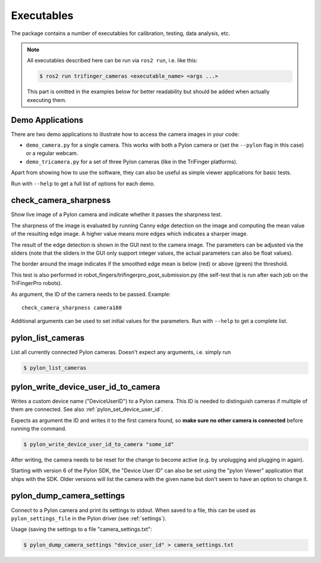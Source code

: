***********
Executables
***********

The package contains a number of executables for calibration, testing, data
analysis, etc.

.. note::

   All executables described here can be run via ``ros2 run``, i.e. like this:

   .. code-block:: sh

       $ ros2 run trifinger_cameras <executable_name> <args ...>

   This part is omitted in the examples below for better readability but should be added
   when actually executing them.


.. todo::

   The following executables are not yet documented.  In many cases you can get
   some information by running them with ``--help``, though.

   - analyze_tricamera_log
   - calibrate_cameras
   - calibrate_trifingerpro_cameras
   - camera_log_viewer
   - charuco_board
   - convert_to_camera_pose
   - detect_aruco_marker
   - load_camera_config_test
   - overlay_camera_stream
   - overlay_real_and_rendered_images
   - record_image_dataset
   - tricamera_log_converter
   - tricamera_log_viewer
   - tricamera_test_connection



Demo Applications
=================

There are two demo applications to illustrate how to access the camera images
in your code:

- ``demo_camera.py`` for a single camera.  This works with both a Pylon camera
  or (set the ``--pylon`` flag in this case) or a regular webcam.
- ``demo_tricamera.py`` for a set of three Pylon cameras (like in the TriFinger
  platforms).

Apart from showing how to use the software, they can also be useful as simple
viewer applications for basic tests.

Run with ``--help`` to get a full list of options for each demo.


.. _executable_check_camera_sharpness:

check_camera_sharpness
======================

Show live image of a Pylon camera and indicate whether it passes the sharpness
test.

.. image:: images/screenshot_check_camera_sharpness_gui.jpg

The sharpness of the image is evaluated by running Canny edge detection on the
image and computing the mean value of the resulting edge image.  A higher value
means more edges which indicates a sharper image.

The result of the edge detection is shown in the GUI next to the camera image.
The parameters can be adjusted via the sliders (note that the sliders in the GUI
only support integer values, the actual parameters can also be float values).

The border around the image indicates if the smoothed edge mean is below (red)
or above (green) the threshold.

This test is also performed in robot_fingers/trifingerpro_post_submission.py
(the self-test that is run after each job on the TriFingerPro robots).

As argument, the ID of the camera needs to be passed.  Example:

::

    check_camera_sharpness camera180

Additional arguments can be used to set initial values for the parameters.  Run
with ``--help`` to get a complete list.



.. _executable_pylon_list_cameras:

pylon_list_cameras
==================

List all currently connected Pylon cameras.  Doesn't expect any arguments, i.e. simply
run

.. code-block:: sh

    $ pylon_list_cameras


.. _executable_pylon_write_device_user_id_to_camera:

pylon_write_device_user_id_to_camera
====================================

Writes a custom device name ("DeviceUserID") to a Pylon camera.  This ID is needed to
distinguish cameras if multiple of them are connected.  See also
:ref:`pylon_set_device_user_id`.

Expects as argument the ID and writes it to the first camera found, so **make sure no
other camera is connected** before running the command.

.. code-block:: sh

    $ pylon_write_device_user_id_to_camera "some_id"

After writing, the camera needs to be reset for the change to become active (e.g. by
unplugging and plugging in again).

Starting with version 6 of the Pylon SDK, the "Device User ID" can also be set using the
"pylon Viewer" application that ships with the SDK.  Older versions will list the camera
with the given name but don't seem to have an option to change it.


.. _executable_pylon_dump_camera_settings:

pylon_dump_camera_settings
==========================

Connect to a Pylon camera and print its settings to stdout.  When saved to a file, this
can be used as ``pylon_settings_file`` in the Pylon driver (see :ref:`settings`).

Usage (saving the settings to a file "camera_settings.txt":

.. code-block:: sh

   $ pylon_dump_camera_settings "device_user_id" > camera_settings.txt
